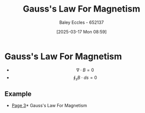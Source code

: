 :PROPERTIES:
:ID:       45aa735a-bae1-4a1e-93fa-7bc46f6e56d5
:END:
#+title: Gauss's Law For Magnetism
#+date: [2025-03-17 Mon 08:59]
#+AUTHOR: Baley Eccles - 652137
#+STARTUP: latexpreview

* Gauss's Law For Magnetism
 - \[\nabla \cdot B = 0\]
 - \[\oint_sB\cdot ds = 0\]
** Example
 - [[xopp-pages:/home/baley/UTAS/ENG305 - Transmission Lines and Electromagnetic Waves/notes/2025-03-03-Note-48-51.xopp][Page 3]]* Gauss's Law For Magnetism
